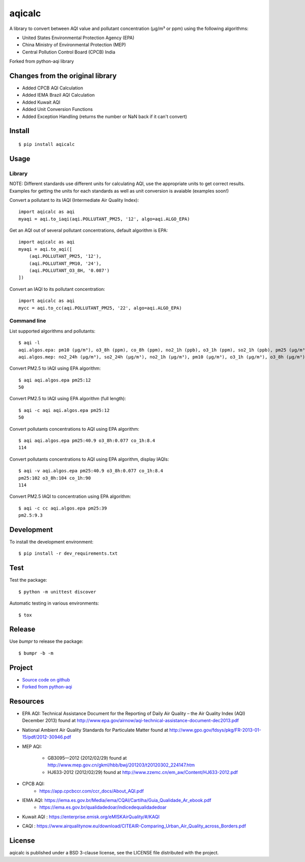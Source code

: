 #################################################################################
aqicalc
#################################################################################


A library to convert between AQI value and pollutant concentration
(µg/m³ or ppm) using the following algorithms:

* United States Environmental Protection Agency (EPA)
* China Ministry of Environmental Protection (MEP)
* Central Pollution Control Board (CPCB) India


Forked from python-aqi library

Changes from the original library
=================================
* Added CPCB AQI Calculation
* Added IEMA Brazil AQI Calculation
* Added Kuwait AQI
* Added Unit Conversion Functions
* Added Exception Handling (returns the number or NaN back if it can't convert)

.. image:: http://img.shields.io/badge/license-BSD%203--Clause-blue.svg
    :target: http://opensource.org/licenses/BSD-3-Clause
    :alt: license BSD 3-Clause


Install
=======

::

    $ pip install aqicalc


Usage
=====

Library
-------
NOTE: Different standards use different units for calculating AQI, use the appropriate units to get correct results. Examples for getting the units for each standards as well as unit conversion is avaiable (examples soon!)

Convert a pollutant to its IAQI (Intermediate Air Quality Index)::

    import aqicalc as aqi
    myaqi = aqi.to_iaqi(aqi.POLLUTANT_PM25, '12', algo=aqi.ALGO_EPA)

Get an AQI out of several pollutant concentrations, default algorithm is EPA::

    import aqicalc as aqi
    myaqi = aqi.to_aqi([
        (aqi.POLLUTANT_PM25, '12'),
        (aqi.POLLUTANT_PM10, '24'),
        (aqi.POLLUTANT_O3_8H, '0.087')
    ])

Convert an IAQI to its pollutant concentration::

    import aqicalc as aqi
    mycc = aqi.to_cc(aqi.POLLUTANT_PM25, '22', algo=aqi.ALGO_EPA)


Command line
------------

List supported algorithms and pollutants::

    $ aqi -l
    aqi.algos.epa: pm10 (µg/m³), o3_8h (ppm), co_8h (ppm), no2_1h (ppb), o3_1h (ppm), so2_1h (ppb), pm25 (µg/m³)
    aqi.algos.mep: no2_24h (µg/m³), so2_24h (µg/m³), no2_1h (µg/m³), pm10 (µg/m³), o3_1h (µg/m³), o3_8h (µg/m³), so2_1h (µg/m³), co_1h (mg/m³), pm25 (µg/m³), co_24h (mg/m³)

Convert PM2.5 to IAQI using EPA algorithm::

    $ aqi aqi.algos.epa pm25:12
    50

Convert PM2.5 to IAQI using EPA algorithm (full length)::

    $ aqi -c aqi aqi.algos.epa pm25:12
    50

Convert pollutants concentrations to AQI using EPA algorithm::

    $ aqi aqi.algos.epa pm25:40.9 o3_8h:0.077 co_1h:8.4
    114

Convert pollutants concentrations to AQI using EPA algorithm, display IAQIs::

    $ aqi -v aqi.algos.epa pm25:40.9 o3_8h:0.077 co_1h:8.4
    pm25:102 o3_8h:104 co_1h:90
    114

Convert PM2.5 IAQI to concentration using EPA algorithm::

    $ aqi -c cc aqi.algos.epa pm25:39
    pm2.5:9.3


Development
===========

To install the development environment::

    $ pip install -r dev_requirements.txt


Test
====

Test the package::

    $ python -m unittest discover

Automatic testing in various environments::

    $ tox


Release
=======

Use `bumpr` to release the package::

    $ bumpr -b -m


Project
=======
*  `Source code on github <https://github.com/Paree24/aqicalc>`_
* `Forked from python-aqi <https://github.com/hrbonz/python-aqi>`_



Resources
=========

* EPA AQI: Technical Assistance Document for the Reporting of Daily Air
  Quality – the Air Quality Index (AQI) December 2013) found at http://www.epa.gov/airnow/aqi-technical-assistance-document-dec2013.pdf
* National Ambient Air Quality Standards for Particulate Matter found at http://www.gpo.gov/fdsys/pkg/FR-2013-01-15/pdf/2012-30946.pdf
* MEP AQI:

    * GB3095—2012 (2012/02/29) found at http://www.mep.gov.cn/gkml/hbb/bwj/201203/t20120302_224147.htm
    * HJ633-2012 (2012/02/29) found at http://www.zzemc.cn/em_aw/Content/HJ633-2012.pdf
* CPCB AQI:
    * https://app.cpcbccr.com/ccr_docs/About_AQI.pdf
* IEMA AQI: https://iema.es.gov.br/Media/iema/CQAI/Cartilha/Guia_Qualidade_Ar_ebook.pdf
    * https://iema.es.gov.br/qualidadedoar/indicedequalidadedoar
* Kuwait AQI : https://enterprise.emisk.org/eMISKAirQuality/#/KAQI
* CAQI : https://www.airqualitynow.eu/download/CITEAIR-Comparing_Urban_Air_Quality_across_Borders.pdf
  


License
=======

aqicalc is published under a BSD 3-clause license, see the LICENSE file
distributed with the project.
